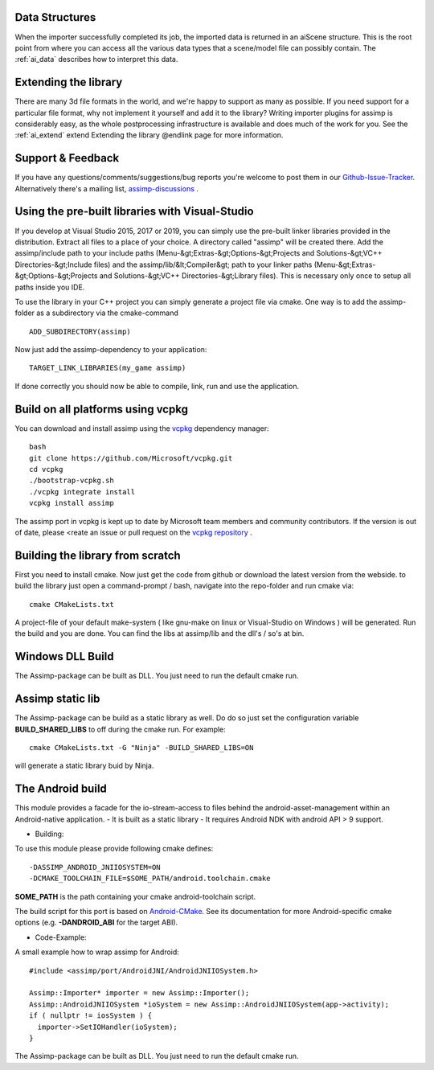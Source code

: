 .. _ai_main_data:

Data Structures
---------------

When the importer successfully completed its job, the imported data is returned in an aiScene structure. This is the root
point from where you can access all the various data types that a scene/model file can possibly contain. The
:ref:`ai_data` describes how to interpret this data.

.. _ai_ext:

Extending the library
---------------------

There are many 3d file formats in the world, and we're happy to support as many as possible. If you need support for
a particular file format, why not implement it yourself and add it to the library? Writing importer plugins for
assimp is considerably easy, as the whole postprocessing infrastructure is available and does much of the work for you.
See the :ref:`ai_extend` extend Extending the library @endlink page for more information.


.. _ai_main_support:

Support & Feedback
------------------

If you have any questions/comments/suggestions/bug reports you're welcome to post them in our
`Github-Issue-Tracker <https://github.com/assimp/assimp/issues>`_. Alternatively there's
a mailing list, `assimp-discussions <https://github.com/assimp/assimp/discussions>`_
.

.. _ai_install_prebuilt:

Using the pre-built libraries with Visual-Studio
------------------------------------------------

If you develop at Visual Studio 2015, 2017 or 2019, you can simply use the pre-built linker libraries provided in the distribution.
Extract all files to a place of your choice. A directory called "assimp" will be created there. Add the assimp/include path
to your include paths (Menu-&gt;Extras-&gt;Options-&gt;Projects and Solutions-&gt;VC++ Directories-&gt;Include files)
and the assimp/lib/&lt;Compiler&gt; path to your linker paths (Menu-&gt;Extras-&gt;Options-&gt;Projects and Solutions-&gt;VC++ Directories-&gt;Library files).
This is necessary only once to setup all paths inside you IDE.

To use the library in your C++ project you can simply generate a project file via cmake. One way is to add the assimp-folder 
as a subdirectory via the cmake-command

::

    ADD_SUBDIRECTORY(assimp)

Now just add the assimp-dependency to your application:

::

    TARGET_LINK_LIBRARIES(my_game assimp)


If done correctly you should now be able to compile, link, run and use the application. 

.. _ai_install_prebuilt_vcpg:

Build on all platforms using vcpkg
----------------------------------

You can download and install assimp using the `vcpkg <https://github.com/Microsoft/vcpkg/>`_ dependency manager:
::

    bash
    git clone https://github.com/Microsoft/vcpkg.git
    cd vcpkg
    ./bootstrap-vcpkg.sh
    ./vcpkg integrate install
    vcpkg install assimp

The assimp port in vcpkg is kept up to date by Microsoft team members and community contributors. If the version is out of date, please <reate an issue or pull request on the `vcpkg repository <https://github.com/Microsoft/vcpkg>`_ .


.. _ai_install_own:

Building the library from scratch
---------------------------------

First you need to install cmake. Now just get the code from github or download the latest version from the webside.
to build the library just open a command-prompt / bash, navigate into the repo-folder and run cmake via:

::

    cmake CMakeLists.txt

A project-file of your default make-system ( like gnu-make on linux or Visual-Studio on Windows ) will be generated. 
Run the build and you are done. You can find the libs at assimp/lib and the dll's / so's at bin.

.. _ai_assimp_dll:

Windows DLL Build
-----------------

The Assimp-package can be built as DLL. You just need to run the default cmake run.

.. _ai_static_lib:

Assimp static lib
-----------------

The Assimp-package can be build as a static library as well. Do do so just set the configuration variable **BUILD_SHARED_LIBS**
to off during the cmake run. For example:

::

    cmake CMakeLists.txt -G "Ninja" -BUILD_SHARED_LIBS=ON

will generate a static library buid by Ninja.

.. _ai_andorid_build:

The Android build
-----------------

This module provides a facade for the io-stream-access to files behind the android-asset-management within 
an Android-native application.
- It is built as a static library
- It requires Android NDK with android API > 9 support.

- Building:
To use this module please provide following cmake defines:

::

    -DASSIMP_ANDROID_JNIIOSYSTEM=ON
    -DCMAKE_TOOLCHAIN_FILE=$SOME_PATH/android.toolchain.cmake
    
**SOME_PATH** is the path containing your cmake android-toolchain script.

The build script for this port is based on `Android-CMake <https://github.com/taka-no-me/android-cmake>`_.  
See its documentation for more Android-specific cmake options (e.g. **-DANDROID_ABI** for the target ABI).

- Code-Example:
A small example how to wrap assimp for Android:

::

    #include <assimp/port/AndroidJNI/AndroidJNIIOSystem.h>

    Assimp::Importer* importer = new Assimp::Importer();
    Assimp::AndroidJNIIOSystem *ioSystem = new Assimp::AndroidJNIIOSystem(app->activity);
    if ( nullptr != iosSystem ) {
      importer->SetIOHandler(ioSystem);
    }  

The Assimp-package can be built as DLL. You just need to run the default cmake run.
